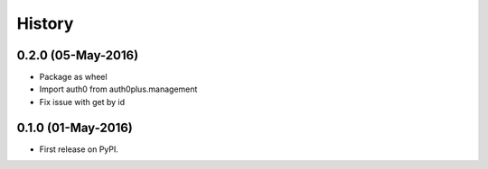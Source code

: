 =======
History
=======

0.2.0 (05-May-2016)
-------------------

* Package as wheel
* Import auth0 from auth0plus.management
* Fix issue with get by id

0.1.0 (01-May-2016)
-------------------

* First release on PyPI.
